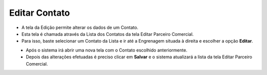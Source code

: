 Editar Contato
##############
- A tela da Edição permite alterar os dados de um Contato.

- Esta tela é chamada através da Lista dos Contatos da tela Editar Parceiro Comercial.
- Para isso, baste selecionar um Contato da Lista e ir até a Engrenagem situada à direita e escolher a opção **Editar**.
|imagem17|
   - Após o sistema irá abrir uma nova tela com o Contato escolhido anteriormente.   

|imagem18|
   - Depois das alterações efetuadas é preciso clicar em **Salvar** e o sistema atualizará a lista da tela Editar Parceiro Comercial.


.. |br| raw:: html
   
   <br />

.. |imagem17| image:: imagens/Parceiro_Comercial_17.png

.. |imagem18| image:: imagens/Parceiro_Comercial_18.png
